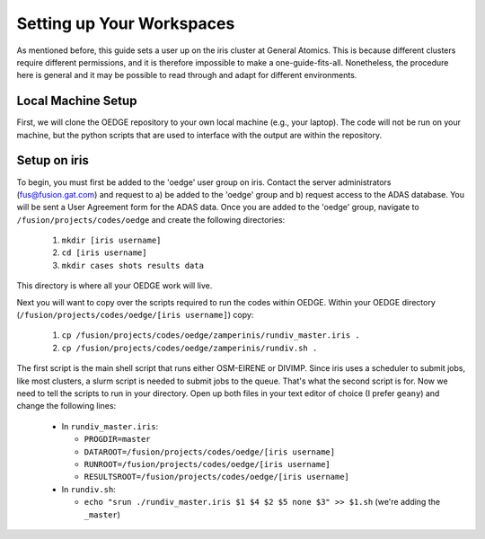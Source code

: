 Setting up Your Workspaces
==========================

As mentioned before, this guide sets a user up on the iris cluster at General Atomics. This is because different clusters require different permissions, and it is therefore impossible to make a one-guide-fits-all. Nonetheless, the procedure here is general and it may be possible to read through and adapt for different environments. 

Local Machine Setup
-------------------

First, we will clone the OEDGE repository to your own local machine (e.g., your laptop). The code will not be run on your machine, but the python scripts that are used to interface with the output are within the repository.

Setup on iris
-------------

To begin, you must first be added to the 'oedge' user group on iris. Contact the server administrators (fus@fusion.gat.com) and request to a) be added to the 'oedge' group and b) request access to the ADAS database. You will be sent a User Agreement form for the ADAS data. Once you are added to the 'oedge' group, navigate to ``/fusion/projects/codes/oedge`` and create the following directories:

  1. ``mkdir [iris username]``

  2. ``cd [iris username]``

  3. ``mkdir cases shots results data``

This directory is where all your OEDGE work will live. 

Next you will want to copy over the scripts required to run the codes within OEDGE. Within your OEDGE directory (``/fusion/projects/codes/oedge/[iris username]``) copy:

  1. ``cp /fusion/projects/codes/oedge/zamperinis/rundiv_master.iris .``

  2. ``cp /fusion/projects/codes/oedge/zamperinis/rundiv.sh .``

The first script is the main shell script that runs either OSM-EIRENE or DIVIMP. Since iris uses a scheduler to submit jobs, like most clusters, a slurm script is needed to submit jobs to the queue. That's what the second script is for. Now we need to tell the scripts to run in your directory. Open up both files in your text editor of choice (I prefer ``geany``) and change the following lines:

  - In ``rundiv_master.iris``:
    
    - ``PROGDIR=master``
    - ``DATAROOT=/fusion/projects/codes/oedge/[iris username]``
    - ``RUNROOT=/fusion/projects/codes/oedge/[iris username]``
    - ``RESULTSROOT=/fusion/projects/codes/oedge/[iris username]``

  - In ``rundiv.sh``:
   
    - ``echo "srun ./rundiv_master.iris $1 $4 $2 $5 none $3" >> $1.sh``   (we're adding the ``_master``)
